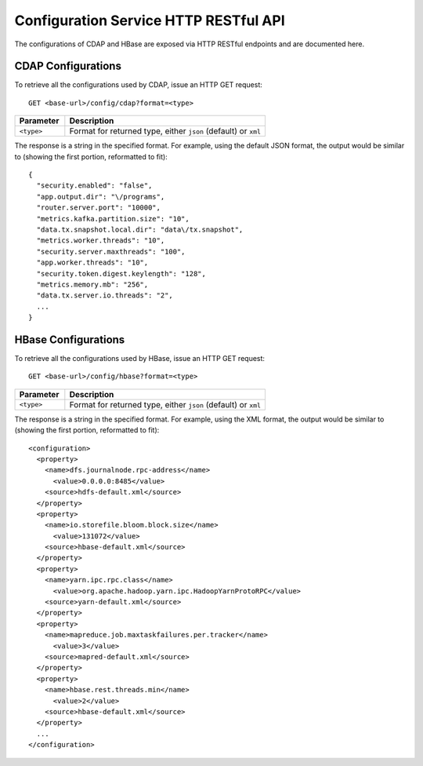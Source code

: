 .. meta::
    :author: Cask Data, Inc.
    :description: HTTP RESTful Interface to the Cask Data Application Platform
    :copyright: Copyright © 2015 Cask Data, Inc.

.. highlight:: console

.. _http-restful-api-configuration:
.. _http-restful-api-v3-configuration:

======================================
Configuration Service HTTP RESTful API
======================================

The configurations of CDAP and HBase are exposed via HTTP RESTful endpoints and are documented here.

.. _http-restful-api-configuration-cdap:

CDAP Configurations
-------------------

To retrieve all the configurations used by CDAP, issue an HTTP GET request::

  GET <base-url>/config/cdap?format=<type>
  
.. list-table::
   :widths: 20 80
   :header-rows: 1

   * - Parameter
     - Description
   * - ``<type>``
     - Format for returned type, either ``json`` (default) or ``xml``

.. highlight:: json

The response is a string in the specified format. For example, using the default JSON
format, the output would be similar to (showing the first portion, reformatted to fit)::

  {
    "security.enabled": "false",
    "app.output.dir": "\/programs",
    "router.server.port": "10000",
    "metrics.kafka.partition.size": "10",
    "data.tx.snapshot.local.dir": "data\/tx.snapshot",
    "metrics.worker.threads": "10",
    "security.server.maxthreads": "100",
    "app.worker.threads": "10",
    "security.token.digest.keylength": "128",
    "metrics.memory.mb": "256",
    "data.tx.server.io.threads": "2",
    ...
  }

.. highlight:: console

.. _http-restful-api-configuration-hbase:

HBase Configurations
--------------------

To retrieve all the configurations used by HBase, issue an HTTP GET request::

  GET <base-url>/config/hbase?format=<type>
  
.. list-table::
   :widths: 20 80
   :header-rows: 1

   * - Parameter
     - Description
   * - ``<type>``
     - Format for returned type, either ``json`` (default) or ``xml``

.. highlight:: xml

The response is a string in the specified format. For example, using the XML
format, the output would be similar to (showing the first portion, reformatted to fit)::

  <configuration>
    <property>
      <name>dfs.journalnode.rpc-address</name>
        <value>0.0.0.0:8485</value>
      <source>hdfs-default.xml</source>
    </property>
    <property>
      <name>io.storefile.bloom.block.size</name>
        <value>131072</value>
      <source>hbase-default.xml</source>
    </property>
    <property>
      <name>yarn.ipc.rpc.class</name>
        <value>org.apache.hadoop.yarn.ipc.HadoopYarnProtoRPC</value>
      <source>yarn-default.xml</source>
    </property>
    <property>
      <name>mapreduce.job.maxtaskfailures.per.tracker</name>
        <value>3</value>
      <source>mapred-default.xml</source>
    </property>
    <property>
      <name>hbase.rest.threads.min</name>
        <value>2</value>
      <source>hbase-default.xml</source>
    </property>
    ...
  </configuration>
